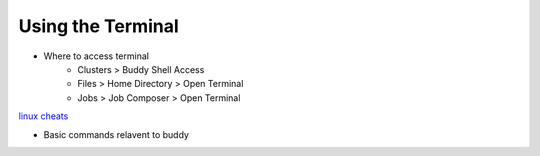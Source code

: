 Using the Terminal
==================

.. _`linux cheats`: https://files.fosswire.com/2007/08/fwunixref.pdf

* Where to access terminal
        * Clusters > Buddy Shell Access
        * Files > Home Directory > Open Terminal
        * Jobs > Job Composer > Open Terminal

`linux cheats`_

* Basic commands relavent to buddy 
